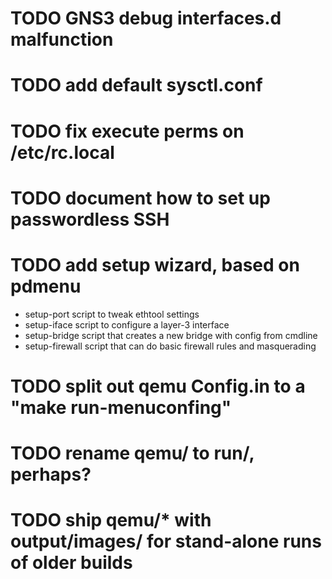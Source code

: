 * TODO GNS3 debug interfaces.d malfunction
* TODO add default sysctl.conf
* TODO fix execute perms on /etc/rc.local
* TODO document how to set up passwordless SSH
* TODO add setup wizard, based on pdmenu

 - setup-port script to tweak ethtool settings
 - setup-iface script to configure a layer-3 interface
 - setup-bridge script that creates a new bridge with config from cmdline
 - setup-firewall script that can do basic firewall rules and masquerading

* TODO split out qemu Config.in to a "make run-menuconfing"
* TODO rename qemu/ to run/, perhaps?
* TODO ship qemu/* with output/images/ for stand-alone runs of older builds

